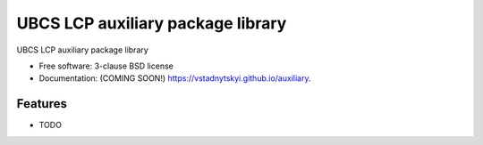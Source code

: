 ==================================
UBCS LCP auxiliary package library
==================================

.. image:: https://img.shields.io/travis/vstadnytskyi/auxiliary.svg
        :target: https://travis-ci.org/vstadnytskyi/auxiliary

.. image:: https://img.shields.io/pypi/v/auxiliary.svg
        :target: https://pypi.python.org/pypi/ubcs-auxiliary


UBCS LCP auxiliary package library

* Free software: 3-clause BSD license
* Documentation: (COMING SOON!) https://vstadnytskyi.github.io/auxiliary.

Features
--------

* TODO
